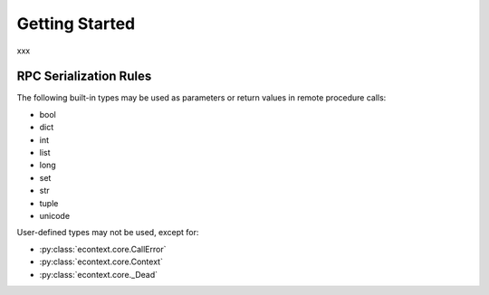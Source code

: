 
Getting Started
===============

xxx


RPC Serialization Rules
-----------------------

The following built-in types may be used as parameters or return values in
remote procedure calls:

* bool
* dict
* int
* list
* long
* set
* str
* tuple
* unicode

User-defined types may not be used, except for:

* :py:class:`econtext.core.CallError`
* :py:class:`econtext.core.Context`
* :py:class:`econtext.core._Dead`
